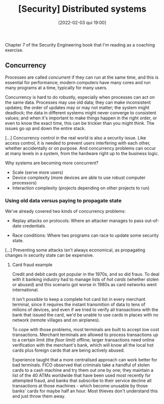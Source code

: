 :PROPERTIES:
:ID:       8994353b-0aaf-441f-b88d-ae46f37714f0
:END:
#+title: [Security] Distributed systems
#+date: [2022-02-03 qui 19:00]

Chapter 7 of the Security Engineering book that I'm reading as a coaching
exercise.

** Concurrency

Processes are called /concurrent/ if they can run at the same time, and this is
essential for performance; modern computers have many cores and run many
programs at a time, typically for many users.

Concurrency is hard to do robustly, especially when processes can act on the
same data. Processes may use old data; they can make inconsistent updates; the
order of updates may or may not matter; the system might deadlock; the data in
different systems might never converge to consistent values; and when it's
important to make things happen in the right order, or even to know the exact
time, this can be trickier than you might think. The issues go up and down the
entire stack.

[...] Concurrency control in the real world is also a security issue. Like
access control, it is needed to prevent users interfering with each other,
whether accidentally or on purpose. And concurrency problems can occur at many
levels in a system, from the hardware right up to the business logic.

**** Why systems are becoming more concurrent?

+ Scale (serve more users)
+ Device complexity (more devices are able to use robust computer processors)
+ Interaction complexity (projects depending on other projects to run)

*** Using old data versus paying to propagate state

We've already covered two kinds of concurrency problems:

+ Replay attacks on protocols:
  Where an attacker manages to pass out-of-date credentials.

+ Race conditions:
  Where two programs can race to update some security state.

[...] Preventing some attacks isn't always economical, as propagating changes in
security state can be expensive.

**** Card fraud example

Credit and debit cards got popular in the 1970s, and so did fraus. To deal with
it banking industry had to manage lists of /hot cards/ (whether stolen or
abused) and this scenario got worse in 1980s as card networks went
international.

It isn't possible to keep a complete hot card list in every merchant terminal,
since it requires the instant transmition of data to tens of milions of devices,
and even if we tried to verify all transactions with the bank that issued the
card, we'd be unable to use cards in places with no network (remote villages and
on airplanes).

To cope with those problems, most terminals are built to accept low cost
transactions. Merchant terminals are allowed to process transactions up to a
certain limit (the /floor limit/) offline; larger transactions need online
verification with the merchant's bank, which will know all the local hot cards
plus foreign cards that are being actively abused.

Experience taught that a more centralised approach can work better for bad
terminals. FICO observed that criminals take a handful of stolen cards to a cash
machine and try them out one by one; they maintain a list of the 40 ATMs
worldwide that have been used most recently for attempted fraud, and banks that
subscribe to their service decline all transactions at those machines - which
become unusable by those banks' cards for maybe half an hour. Most thieves don't
understand this and just throw them away.
